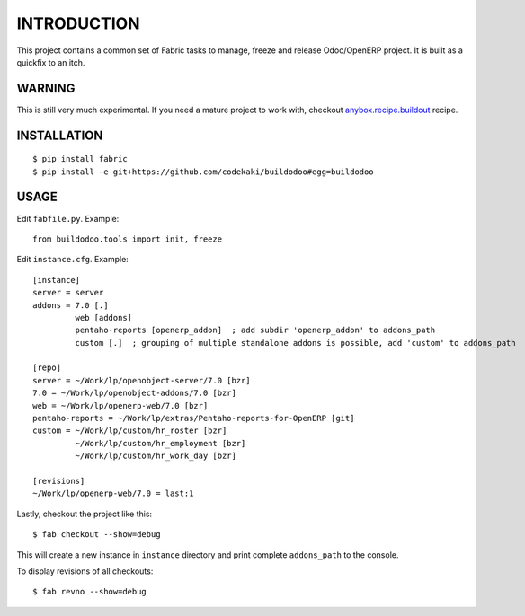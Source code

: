 INTRODUCTION
============

This project contains a common set of Fabric tasks to manage, freeze and release Odoo/OpenERP project. It is built as a quickfix to
an itch.

WARNING
-------
This is still very much experimental. If you need a mature project to work with, checkout `anybox.recipe.buildout <http://docs.anybox.fr/anybox.recipe.openerp/trunk>`_
recipe.

INSTALLATION
------------
::

  $ pip install fabric
  $ pip install -e git+https://github.com/codekaki/buildodoo#egg=buildodoo


USAGE
-----
Edit ``fabfile.py``. Example::

  from buildodoo.tools import init, freeze

Edit ``instance.cfg``. Example::

  [instance]
  server = server
  addons = 7.0 [.]
           web [addons]
           pentaho-reports [openerp_addon]  ; add subdir 'openerp_addon' to addons_path
           custom [.]  ; grouping of multiple standalone addons is possible, add 'custom' to addons_path

  [repo]
  server = ~/Work/lp/openobject-server/7.0 [bzr]
  7.0 = ~/Work/lp/openobject-addons/7.0 [bzr]
  web = ~/Work/lp/openerp-web/7.0 [bzr]
  pentaho-reports = ~/Work/lp/extras/Pentaho-reports-for-OpenERP [git]
  custom = ~/Work/lp/custom/hr_roster [bzr]
           ~/Work/lp/custom/hr_employment [bzr]
           ~/Work/lp/custom/hr_work_day [bzr]
           
  [revisions]
  ~/Work/lp/openerp-web/7.0 = last:1
           
Lastly, checkout the project like this::

  $ fab checkout --show=debug

This will create a new instance in ``instance`` directory and print complete ``addons_path`` to the console.
  
To display revisions of all checkouts::

  $ fab revno --show=debug
